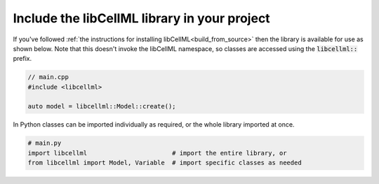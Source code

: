 .. _examples_include_libcellml:

=============================================
Include the libCellML library in your project
=============================================
If you've followed :ref:`the instructions for installing libCellML<build_from_source>` then the library is available for use as shown below.
Note that this doesn't invoke the libCellML namespace, so classes are accessed using the :code:`libcellml::` prefix.

.. code-block:: cpp

  // main.cpp
  #include <libcellml>

  auto model = libcellml::Model::create();

In Python classes can be imported individually as required, or the whole library imported at once.

.. code-block:: python

  # main.py
  import libcellml                       # import the entire library, or
  from libcellml import Model, Variable  # import specific classes as needed
